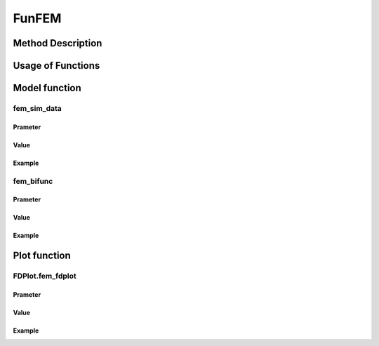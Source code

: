 FunFEM
=========================

.. _funfem-label:

Method Description
------------------


Usage of Functions
------------------


Model function
--------------

fem_sim_data
~~~~~~~~~~~~~~~

Prameter
^^^^^^^^^^

Value
^^^^^^^^^

Example
^^^^^^^^


fem_bifunc
~~~~~~~~~~~~~

Prameter
^^^^^^^^^^

Value
^^^^^^^^^

Example
^^^^^^^^


Plot function
-------------

FDPlot.fem_fdplot
~~~~~~~~~~~~~~~~~~

Prameter
^^^^^^^^^^

Value
^^^^^^^^^

Example
^^^^^^^^




